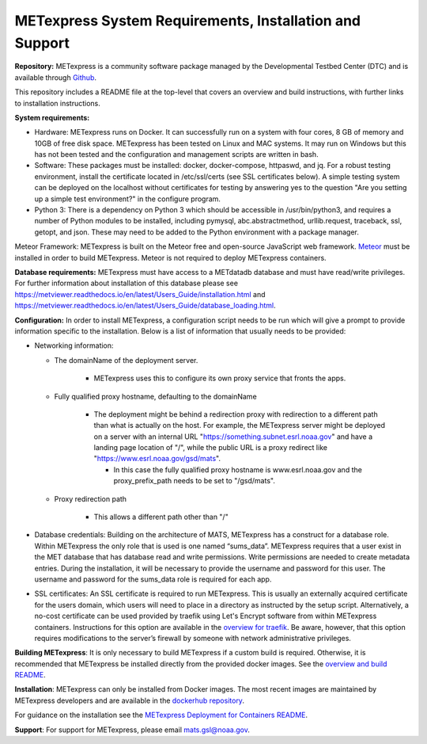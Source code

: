 .. _installation:

METexpress System Requirements, Installation and Support
========================================================

**Repository:**  METexpress is a community software package
managed by the Developmental Testbed Center (DTC) and is available
through `Github <https://github.com/dtcenter/METexpress>`_.

This repository includes a README file at the top-level that
covers an overview and build instructions, with further links to
installation instructions.

**System requirements:**

* Hardware: METexpress runs on Docker.  It can successfully run on a
  system with four cores, 8 GB of memory and 10GB of free disk space.
  METexpress has been tested on Linux and MAC systems.  It may run on
  Windows but this has not been tested and the configuration and
  management scripts are written in bash.

* Software:  These packages must be installed: docker, docker-compose,
  httpaswd, and jq.  For a robust testing environment, install the
  certificate located in /etc/ssl/certs (see SSL certificates below).
  A simple testing system can be deployed on the localhost without
  certificates for testing by answering yes to the question "Are you
  setting up a simple test environment?" in the configure program.

* Python 3: There is a dependency on Python 3 which should be accessible
  in /usr/bin/python3, and requires a number of Python modules to be
  installed, including pymysql, abc.abstractmethod, urllib.request,
  traceback, ssl, getopt, and json.  These may need to be added to
  the Python environment with a package manager.

Meteor Framework: METexpress is built on the Meteor free and
open-source JavaScript web framework.
`Meteor <https://www.meteor.com/install>`_  must be installed in order
to build METexpress.  Meteor is not required to deploy METexpress containers.

**Database requirements:**  METexpress must have access to a METdatadb
database and must have read/write privileges. For further information
about installation of this database please see
https://metviewer.readthedocs.io/en/latest/Users_Guide/installation.html and
https://metviewer.readthedocs.io/en/latest/Users_Guide/database_loading.html.

**Configuration:** In order to install METexpress, a configuration script
needs to be run which will give a prompt to provide information specific
to the installation. Below is a list of information that usually needs
to be provided:

* Networking information: 

  * The domainName of the deployment server.  

     * METexpress uses this to configure its own proxy service that fronts the apps.

  * Fully qualified proxy hostname, defaulting to the domainName

     * The deployment might be behind a redirection proxy with
       redirection to a different path than what is actually on the host.
       For example, the METexpress server might be deployed on a
       server with an internal URL "https://something.subnet.esrl.noaa.gov"
       and have a landing page location of "/", while the public URL
       is a proxy redirect like "https://www.esrl.noaa.gov/gsd/mats". 

       * In this case the fully qualified proxy hostname is
	 www.esrl.noaa.gov and the proxy_prefix_path needs to be set
	 to "/gsd/mats".

  * Proxy redirection path

     * This allows a different path other than "/"

* Database credentials:
  Building on the architecture of MATS, METexpress has a
  construct for a database role.  Within METexpress the only role
  that is used is one named “sums_data”.  METexpress requires
  that a user exist in the MET database that has database read and
  write permissions.  Write permissions are needed to create metadata entries.
  During the installation, it will be necessary to provide the
  username and password for this user. The username and password for the
  sums_data role is required for each app.
    
* SSL certificates:
  An SSL certificate is required to run METexpress. This is usually
  an externally acquired certificate for the users domain, which users
  will need to place in a directory as instructed by the setup script.
  Alternatively, a no-cost certificate can be used provided by traefik
  using Let's Encrypt software from within METexpress containers.
  Instructions for this option are available in the
  `overview for traefik <https://doc.traefik.io/traefik/https/overview/>`_.
  Be aware, however, that this option requires modifications to the
  server’s firewall by someone with network administrative privileges.
  
**Building METexpress**:  It is only necessary to build METexpress
if a custom build is required. Otherwise, it is recommended that METexpress
be installed directly from the provided docker images.  See the
`overview and build README <https://github.com/dtcenter/METexpress/blob/master/README.md>`_.

**Installation**:  METexpress can only be installed from Docker
images.  The most recent images are maintained by METexpress
developers and are available in the
`dockerhub repository <https://hub.docker.com/r/dtcenter/metexpress-production>`_.

For guidance on the installation see the
`METexpress Deployment for Containers README <https://github.com/dtcenter/METexpress/blob/master/container_deployment/README-INSTALL.md>`_.

**Support**: For support for METexpress, please email mats.gsl@noaa.gov.
